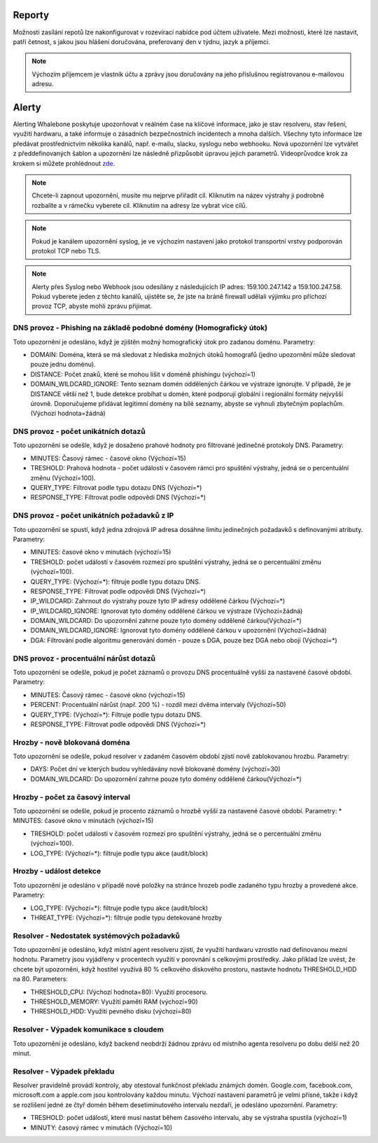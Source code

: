 .. _header-n233:

Reporty
=======

Možnosti zasílání repotů lze nakonfigurovat v rozevírací nabídce pod účtem uživatele.
Mezi možnosti, které lze nastavit, patří četnost, s jakou jsou hlášení doručována, preferovaný den v týdnu, jazyk a příjemci.

.. note:: Výchozím příjemcem je vlastník účtu a zprávy jsou doručovány na jeho příslušnou registrovanou e-mailovou adresu.

.. image:: ./img/report-configuration.gif
   :align: center


Alerty
======

Alerting Whalebone poskytuje upozorňovat v reálném čase na klíčové informace, jako je stav resolveru, stav řešení, využití hardwaru, a také informuje o zásadních bezpečnostních incidentech a mnoha dalších.
Všechny tyto informace lze předávat prostřednictvím několika kanálů, např. e-mailu, slacku, syslogu nebo webhooku. Nová upozornění lze vytvářet z předdefinovaných šablon a upozornění lze následně přizpůsobit úpravou jejich parametrů.
Videoprůvodce krok za krokem si můžete prohlédnout `zde. <https://docs.whalebone.io/en/latest/video_guides.html#alerts>`__

.. note:: Chcete-li zapnout upozornění, musíte mu nejprve přiřadit cíl. Kliknutím na název výstrahy ji podrobně rozbalíte a v rámečku vyberete cíl. Kliknutím na adresy lze vybrat více cílů.

.. note:: Pokud je kanálem upozornění syslog, je ve výchozím nastavení jako protokol transportní vrstvy podporován protokol TCP nebo TLS.

.. note:: Alerty přes Syslog nebo Webhook jsou odesílány z následujících IP adres: 159.100.247.142 a 159.100.247.58. Pokud vyberete jeden z těchto kanálů, ujistěte se, že jste na bráně firewall udělali výjimku pro příchozí provoz TCP, abyste mohli zprávu přijímat.





DNS provoz - Phishing na základě podobné domény (Homografický útok)
~~~~~~~~~~~~~~~~~~~~~~~~~~~~~~~~~~~~~~~~~~~~~~~~~~~~~~~~~~~~~~~~~~~
Toto upozornění je odesláno, když je zjištěn možný homografický útok pro zadanou doménu.
Parametry:

* DOMAIN: Doména, která se má sledovat z hlediska možných útoků homografů (jedno upozornění může sledovat pouze jednu doménu).

* DISTANCE: Počet znaků, které se mohou lišit v doméně phishingu (výchozí=1)

* DOMAIN_WILDCARD_IGNORE: Tento seznam domén oddělených čárkou ve výstraze ignorujte.  V případě, že je DISTANCE větší než 1, bude detekce probíhat u domén, které podporují globální i regionální formáty nejvyšší úrovně. Doporučujeme přidávat legitimní domény na bílé seznamy, abyste se vyhnuli zbytečným poplachům. (Výchozí hodnota=žádná)



DNS provoz - počet unikátních dotazů
~~~~~~~~~~~~~~~~~~~~~~~~~~~~~~~~~~~~
Toto upozornění se odešle, když je dosaženo prahové hodnoty pro filtrované jedinečné protokoly DNS.
Parametry:

* MINUTES: Časový rámec - časové okno (Výchozí=15)

* TRESHOLD: Prahová hodnota - počet událostí v časovém rámci pro spuštění výstrahy, jedná se o percentuální změnu (Výchozí=100).

* QUERY_TYPE: Filtrovat podle typu dotazu DNS (Výchozí=*)

* RESPONSE_TYPE: Filtrovat podle odpovědi DNS (Výchozí=*)


DNS provoz - počet unikátních požadavků z IP
~~~~~~~~~~~~~~~~~~~~~~~~~~~~~~~~~~~~~~~~~~~~~~

Toto upozornění se spustí, když jedna zdrojová IP adresa dosáhne limitu jedinečných požadavků s definovanými atributy.
Parametry:

* MINUTES: časové okno v minutách (výchozí=15)

* TRESHOLD: počet událostí v časovém rozmezí pro spuštění výstrahy, jedná se o percentuální změnu (výchozí=100).

* QUERY_TYPE: (Výchozí=*): filtruje podle typu dotazu DNS.

* RESPONSE_TYPE: Filtrovat podle odpovědi DNS (Výchozí=*)

* IP_WILDCARD: Zahrnout do výstrahy pouze tyto IP adresy oddělené čárkou (Výchozí=*)

* IP_WILDCARD_IGNORE: Ignorovat tyto domény oddělené čárkou ve výstraze (Výchozí=žádná)

* DOMAIN_WILDCARD: Do upozornění zahrne pouze tyto domény oddělené čárkou(Výchozí=*)

* DOMAIN_WILDCARD_IGNORE: Ignorovat tyto domény oddělené čárkou v upozornění (Výchozí=žádná)

* DGA: Filtrování podle algoritmu generování domén - pouze s DGA, pouze bez DGA nebo obojí (Výchozí=*)
   

DNS provoz - procentuální nárůst dotazů
~~~~~~~~~~~~~~~~~~~~~~~~~~~~~~~~~~~~~~~~~~~~~~
Toto upozornění se odešle, pokud je počet záznamů o provozu DNS procentuálně vyšší za nastavené časové období.
Parametry:

* MINUTES: Časový rámec - časové okno (výchozí=15)

* PERCENT: Procentuální nárůst (např. 200 %) - rozdíl mezi dvěma intervaly (Výchozí=50)

* QUERY_TYPE: (Výchozí=*): Filtruje podle typu dotazu DNS.

* RESPONSE_TYPE: Filtrovat podle odpovědi DNS (Výchozí=*)

Hrozby - nově blokovaná doména
~~~~~~~~~~~~~~~~~~~~~~~~~~~~~~~~~~~~~~~~~~~~~~
Toto upozornění se odešle, pokud resolver v zadaném časovém období zjistí nově zablokovanou hrozbu.
Parametry:

* DAYS: Počet dní ve kterých budou vyhledávány nově blokované domény (výchozí=30)

* DOMAIN_WILDCARD: Do upozornění zahrne pouze tyto domény oddělené čárkou(Výchozí=*)



Hrozby - počet za časový interval
~~~~~~~~~~~~~~~~~~~~~~~~~~~~~~~~~~~~~~~~~~~~~~
Toto upozornění se odešle, pokud je procento záznamů o hrozbě vyšší za nastavené časové období.
Parametry:
* MINUTES: časové okno v minutách (výchozí=15)

* TRESHOLD: počet událostí v časovém rozmezí pro spuštění výstrahy, jedná se o percentuální změnu (výchozí=100).

* LOG_TYPE: (Výchozí=*): filtruje podle typu akce (audit/block)

Hrozby - událost detekce
~~~~~~~~~~~~~~~~~~~~~~~~~~~~~~~~~~~~~~~~~~~~~~
Toto upozornění je odesláno v případě nové položky na stránce hrozeb podle zadaného typu hrozby a provedené akce.
Parametry:

* LOG_TYPE: (Výchozí=*): filtruje podle typu akce (audit/block)

* THREAT_TYPE: (Výchozí=*): filtruje podle typu detekované hrozby


Resolver - Nedostatek systémových požadavků
~~~~~~~~~~~~~~~~~~~~~~~~~~~~~~~~~~~~~~~~~~~
Toto upozornění je odesláno, když místní agent resolveru zjistí, že využití hardwaru vzrostlo nad definovanou mezní hodnotu. 
Parametry jsou vyjádřeny v procentech využití v porovnání s celkovými prostředky. Jako příklad lze uvést, že chcete být upozorněni, když hostitel využívá 80 % celkového diskového prostoru, 
nastavte hodnotu THRESHOLD_HDD na 80.  
Parameters:

* THRESHOLD_CPU: (Výchozí hodnota=80): Využití procesoru.

* THRESHOLD_MEMORY: Využití paměti RAM (výchozí=90)

* THRESHOLD_HDD: Využití pevného disku (výchozí=80)




Resolver - Výpadek komunikace s cloudem
~~~~~~~~~~~~~~~~~~~~~~~~~~~~~~~~~~~~~~~
Toto upozornění je odesláno, když backend neobdrží žádnou zprávu od místního agenta resolveru po dobu delší než 20 minut.




Resolver - Výpadek překladu
~~~~~~~~~~~~~~~~~~~~~~~~~~~~~~~~~~~~~~~~~~~~~~
Resolver pravidelně provádí kontroly, aby otestoval funkčnost překladu známých domén. Google.com, facebook.com, microsoft.com a apple.com jsou kontrolovány každou minutu. 
Výchozí nastavení parametrů je velmi přísné, takže i když se rozlišení jedné ze čtyř domén během desetiminutového intervalu nezdaří, je odesláno upozornění. 
Parametry:

* TRESHOLD: počet událostí, které musí nastat během časového intervalu, aby se výstraha spustila (výchozí=1)

* MINUTY: časový rámec v minutách (Výchozí=10)


